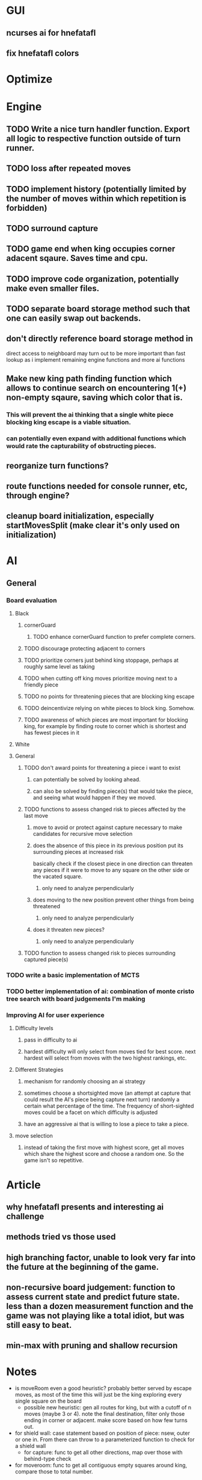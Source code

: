 * GUI
** ncurses ai for hnefatafl
** fix hnefatafl colors
* Optimize
* Engine
** TODO Write a nice turn handler function. Export all logic to respective function outside of turn runner.
** TODO loss after repeated moves
** TODO implement history (potentially limited by the number of moves within which repetition is forbidden)
** TODO surround capture
** TODO game end when king occupies corner adacent sqaure. Saves time and cpu.
** TODO improve code organization, potentially make even smaller files.
** TODO separate board storage method such that one can easily swap out backends.
** don't directly reference board storage method in
   direct access to neighboard may turn out to be more important than fast lookup as i implement
   remaining engine functions and more ai functions
** Make new king path finding function which allows to continue search on encountering 1(+) non-empty sqaure, saving which color that is.
*** This will prevent the ai thinking that a single white piece blocking king escape is a viable situation.
*** can potentially even expand with additional functions which would rate the capturability of obstructing pieces.
** reorganize turn functions?
** route functions needed for console runner, etc, through engine?
** cleanup board initialization, especially startMovesSplit (make clear it's only used on initialization)
* AI
** General
*** Board evaluation
**** Black
***** cornerGuard
****** TODO enhance cornerGuard function to prefer complete corners.
***** TODO discourage protecting adjacent to corners
***** TODO prioritize corners just behind king stoppage, perhaps at roughly same level as taking
***** TODO when cutting off king moves prioritize moving next to a friendly piece
***** TODO no points for threatening pieces that are blocking king escape
***** TODO deincentivize relying on white pieces to block king. Somehow.
***** TODO awareness of which pieces are most important for blocking king, for example by finding route to corner which is shortest and has fewest pieces in it
**** White
**** General
***** TODO don't award points for threatening a piece i want to exist
****** can potentially be solved by looking ahead.
****** can also be solved by finding piece(s) that would take the piece, and seeing what would happen if they we moved.
***** TODO functions to assess changed risk to pieces affected by the last move
****** move to avoid or protect against capture necessary to make candidates for recursive move selection
****** does the absence of this piece in its previous position put its surrounding pieces at increased risk
       basically check if the closest piece in one direction can threaten any pieces if it were to move to any
       square on the other side or the vacated square.
******* only need to analyze perpendicularly
****** does moving to the new position prevent other things from being threatened
******* only need to analyze perpendicularly
****** does it threaten new pieces?
******* only need to analyze perpendicularly
***** TODO function to assess changed risk to pieces surrounding captured piece(s)
*** TODO write a basic implementation of MCTS
*** TODO better implementation of ai: combination of monte cristo tree search with board judgements I'm making
*** Improving AI for user experience
**** Difficulty levels
***** pass in difficulty to ai
***** hardest difficulty will only select from moves tied for best score. next hardest will select from moves with the two highest rankings, etc.
**** Different Strategies
***** mechanism for randomly choosing an ai strategy
***** sometimes choose a shortsighted move (an attempt at capture that could result the AI's piece being capture next turn) randomly a certain what percentage of the time. The frequency of short-sighted moves could be a facet on which difficulty is adjusted
***** have an aggressive ai that is willing to lose a piece to take a piece.
**** move selection
***** instead of taking the first move with highest score, get all moves which share the highest score and choose a random one. So the game isn't so repetitive.
* Article
** why hnefatafl presents and interesting ai challenge
** methods tried vs those used
** high branching factor, unable to look very far into the future at the beginning of the game.
** non-recursive board judgement: function to assess current state and predict future state. less than a dozen measurement function and the game was not playing like a total idiot, but was still easy to beat.
** min-max with pruning and shallow recursion

* Notes
- is moveRoom even a good heuristic? probably better served by escape moves, as most of the time this will just be the king exploring every single square on the board
  - possible new heuristic: gen all routes for king, but with a cutoff of n moves (maybe 3 or 4). note the final destination, filter only those ending in corner or adjacent. make score based on how few turns out.

- for shield wall: case statement based on position of piece: nsew, outer or one in. From there can throw to a parameterized function to check for a shield wall
 - for capture: func to get all other directions, map over those with behind-type check

- for moveroom: func to get all contiguous empty squares around king, compare those to total number.


for interface:
- direct access via coord

needed for abstracted board drawing:
- direct access via coord
- moves for each piece
- maybe create a specific datatype which is convenient for drawing


- divide heuristics into descriptive (number of pieces, defended corners, moveroom) vs predictive (piece threatened, moves to corner, etc)

- stop running top level gamestate through all game iterations for ai. it should be divded up more. top level gamestate should only be used in describing what _actually_ happens, storing setting and move history etc. get blacklosses and whitelosses out of there.

- make the mechanics rely on the minimum data: gen moves from board only, apply rules (capture, winloss) on board and Move only. That way different heuristics/algos can wrap these minimal things, augmenting or ignoring them as they wish. Don't store moves by default (controversial!)

- different ais in different modules, choose via menu

- record games, in file or db. have way to play games back

- have way to play ai against each other. either one off and watch, or in bulk.

- implement different strategies and keep them all. They can be valuable as representations of a strategy, effectiveness is another judgement.
  - pure mcts, standard augmented mcts, mcts with depth limit + board judgement, full heuristiced tree traversal looking for best within time limit regardless of depth, pure heuristic with no/minimal lookahead


- generic benchmark for each ai, in terms of how long to generate x boards or how many boards generate in x seconds


--------when I thought it was gone


multiple AI implementations that can be selected as options
ability for them to play each other
configurable things can be supplied as args
configurable setting stored in Reader monad

make board generation and rule super minimal, taking in just the board
that way AIs can add on things like Moves storage if that's beneficial but skip it if not.
whiteLosses and blackLosses out of gamestate, gamestate only stores things like movehistory, did we win, etc.

AIs to implement:
MCTS, MCTS modified, MCTS limited to 10 turns simple heuristic, MinMax, Try pure heuristic for fun
negamax

divide heuristics into observing and predicting/lookahead

ability to record and play back games

have a standard type that is provided to the board drawer so that the drawer doesn't need to be aware of the internal. Just needs to encode piece positions and moves.

can add back in-game selection as menus in brick once that's a thing.

applyRules :: Board -> Move -> (Board, MoveResult)

make board part of traverisble or whatever lets me map over it

record of rule handling functions that can be configured by AIs

Perhaps makes sense to divide rules into basic rules and meta rules, that is to say, rules about capturing or escaping on the one hand, and on the availability or eligibility of further rules on the other. So we could process a move which has been deemed eligible at one stage, and then at another stage we can check if there exist any moves, or any pieces, or if
